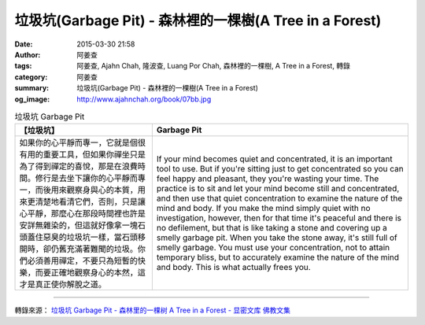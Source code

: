 垃圾坑(Garbage Pit) - 森林裡的一棵樹(A Tree in a Forest)
########################################################

:date: 2015-03-30 21:58
:author: 阿姜查
:tags: 阿姜查, Ajahn Chah, 隆波查, Luang Por Chah, 森林裡的一棵樹, A Tree in a Forest, 轉錄
:category: 阿姜查
:summary: 垃圾坑(Garbage Pit) - 森林裡的一棵樹(A Tree in a Forest)
:og_image: http://www.ajahnchah.org/book/07bb.jpg


.. list-table:: 垃圾坑 Garbage Pit
   :header-rows: 1

   * - 【垃圾坑】

     - Garbage Pit

   * - 如果你的心平靜而專一，它就是個很有用的重要工具，但如果你禪坐只是為了得到禪定的喜悅，那是在浪費時間。修行是去坐下讓你的心平靜而專一，而後用來觀察身與心的本質，用來更清楚地看清它們，否則，只是讓心平靜，那麼心在那段時間裡也許是安詳無雜染的，但這就好像拿一塊石頭蓋住惡臭的垃圾坑一樣，當石頭移開時，卻仍舊充滿著難聞的垃圾。你們必須善用禪定，不要只為短暫的快樂，而要正確地觀察身心的本然，這才是真正使你解脫之道。

     - If your mind becomes quiet and concentrated, it is an important tool to use. But if you're sitting just to get concentrated so you can feel happy and pleasant, they you're wasting your time. The practice is to sit and let your mind become still and concentrated, and then use that quiet concentration to examine the nature of the mind and body. If you make the mind simply quiet with no investigation, however, then for that time it's peaceful and there is no defilement, but that is like taking a stone and covering up a smelly garbage pit. When you take the stone away, it's still full of smelly garbage. You must use your concentration, not to attain temporary bliss, but to accurately examine the nature of the mind and body. This is what actually frees you.

----

轉錄來源： `垃圾坑 Garbage Pit - 森林里的一棵树 A Tree in a Forest - 显密文库 佛教文集 <http://read.goodweb.cn/news/news_view.asp?newsid=104797>`_
